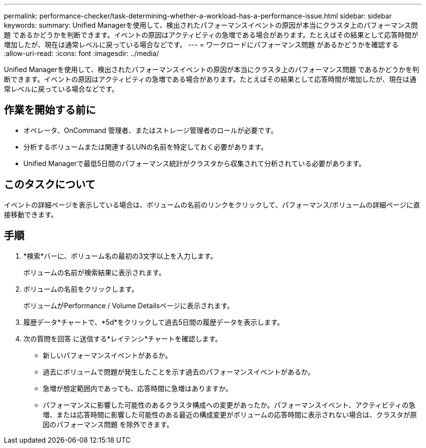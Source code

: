 ---
permalink: performance-checker/task-determining-whether-a-workload-has-a-performance-issue.html 
sidebar: sidebar 
keywords:  
summary: Unified Managerを使用して、検出されたパフォーマンスイベントの原因が本当にクラスタ上のパフォーマンス問題 であるかどうかを判断できます。イベントの原因はアクティビティの急増である場合があります。たとえばその結果として応答時間が増加したが、現在は通常レベルに戻っている場合などです。 
---
= ワークロードにパフォーマンス問題 があるかどうかを確認する
:allow-uri-read: 
:icons: font
:imagesdir: ../media/


[role="lead"]
Unified Managerを使用して、検出されたパフォーマンスイベントの原因が本当にクラスタ上のパフォーマンス問題 であるかどうかを判断できます。イベントの原因はアクティビティの急増である場合があります。たとえばその結果として応答時間が増加したが、現在は通常レベルに戻っている場合などです。



== 作業を開始する前に

* オペレータ、OnCommand 管理者、またはストレージ管理者のロールが必要です。
* 分析するボリュームまたは関連するLUNの名前を特定しておく必要があります。
* Unified Managerで最低5日間のパフォーマンス統計がクラスタから収集されて分析されている必要があります。




== このタスクについて

イベントの詳細ページを表示している場合は、ボリュームの名前のリンクをクリックして、パフォーマンス/ボリュームの詳細ページに直接移動できます。



== 手順

. *検索*バーに、ボリューム名の最初の3文字以上を入力します。
+
ボリュームの名前が検索結果に表示されます。

. ボリュームの名前をクリックします。
+
ボリュームがPerformance / Volume Detailsページに表示されます。

. 履歴データ*チャートで、*5d*をクリックして過去5日間の履歴データを表示します。
. 次の質問を回答 に送信する*レイテンシ*チャートを確認します。
+
** 新しいパフォーマンスイベントがあるか。
** 過去にボリュームで問題が発生したことを示す過去のパフォーマンスイベントがあるか。
** 急増が想定範囲内であっても、応答時間に急増はありますか。
** パフォーマンスに影響した可能性のあるクラスタ構成への変更があったか。パフォーマンスイベント、アクティビティの急増、または応答時間に影響した可能性のある最近の構成変更がボリュームの応答時間に表示されない場合は、クラスタが原因のパフォーマンス問題 を除外できます。




